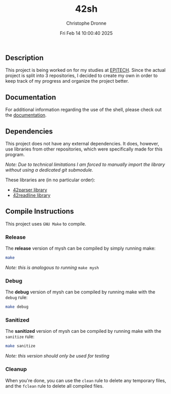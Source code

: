#+TITLE: 42sh
#+AUTHOR: Christophe Dronne
#+DATE: Fri Feb 14 10:00:40 2025
#+LANGUAGE: en


** Description
This project is being worked on for my studies
at [[https://www.epitech.eu/][EPITECH]]. Since the actual project is split
into 3 repositories, I decided to create my own
in order to keep track of my progress and organize
the project better.

** Documentation
For additional information regarding the use of the shell,
please check out the [[https://github.com/Bard-Gaming/42sh/tree/main/docs][documentation]].

** Dependencies
This project does not have any external dependencies. It does, however,
use libraries from other repositories, which were specifically made for
this program.

/Note: Due to technical limitations I am forced to manually import the
library without using a dedicated git submodule./

These libraries are (in no particular order):
- [[https://github.com/Bard-Gaming/42parser][42parser library]]
- [[https://github.com/Bard-Gaming/42readline][42readline library]]


** Compile Instructions
This project uses ~GNU Make~ to compile.

*** Release
The *release* version of mysh can be compiled
by simply running make:
#+begin_src bash
make
#+end_src
/Note: this is analogous to running/ ~make mysh~


*** Debug
The *debug* version of mysh can be compiled
by running make with the ~debug~ rule:
#+begin_src bash
make debug
#+end_src


*** Sanitized
The *sanitized* version of mysh can be compiled
by running make with the ~sanitize~ rule:
#+begin_src bash
make sanitize
#+end_src
/Note: this version should only be used for testing/


*** Cleanup
When you're done, you can use the ~clean~ rule
to delete any temporary files, and the ~fclean~
rule to delete all compiled files.
